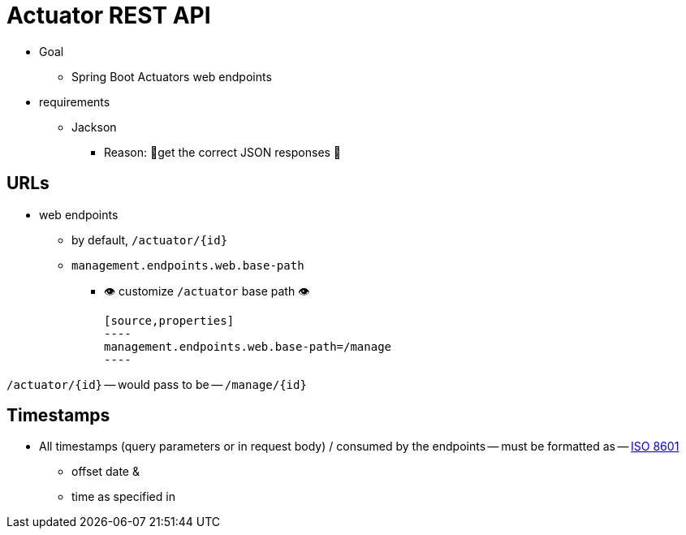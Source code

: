 :navtitle: Actuator
[[overview]]
= Actuator REST API

* Goal
    ** Spring Boot Actuators web endpoints
* requirements
    ** Jackson
        *** Reason: 🧠get the correct JSON responses 🧠


[[overview.endpoint-urls]]
== URLs

* web endpoints
    ** by default, `/actuator/\{id}`
    ** `management.endpoints.web.base-path`
        *** 👁️ customize `/actuator` base path 👁️

    [source,properties]
    ----
    management.endpoints.web.base-path=/manage
    ----

`/actuator/\{id}` -- would pass to be -- `/manage/\{id}`



[[overview.timestamps]]
== Timestamps

* All timestamps (query parameters or in request body) / consumed by the endpoints -- must be formatted as -- https://en.wikipedia.org/wiki/ISO_8601[ISO 8601]
    ** offset date &
    ** time as specified in



